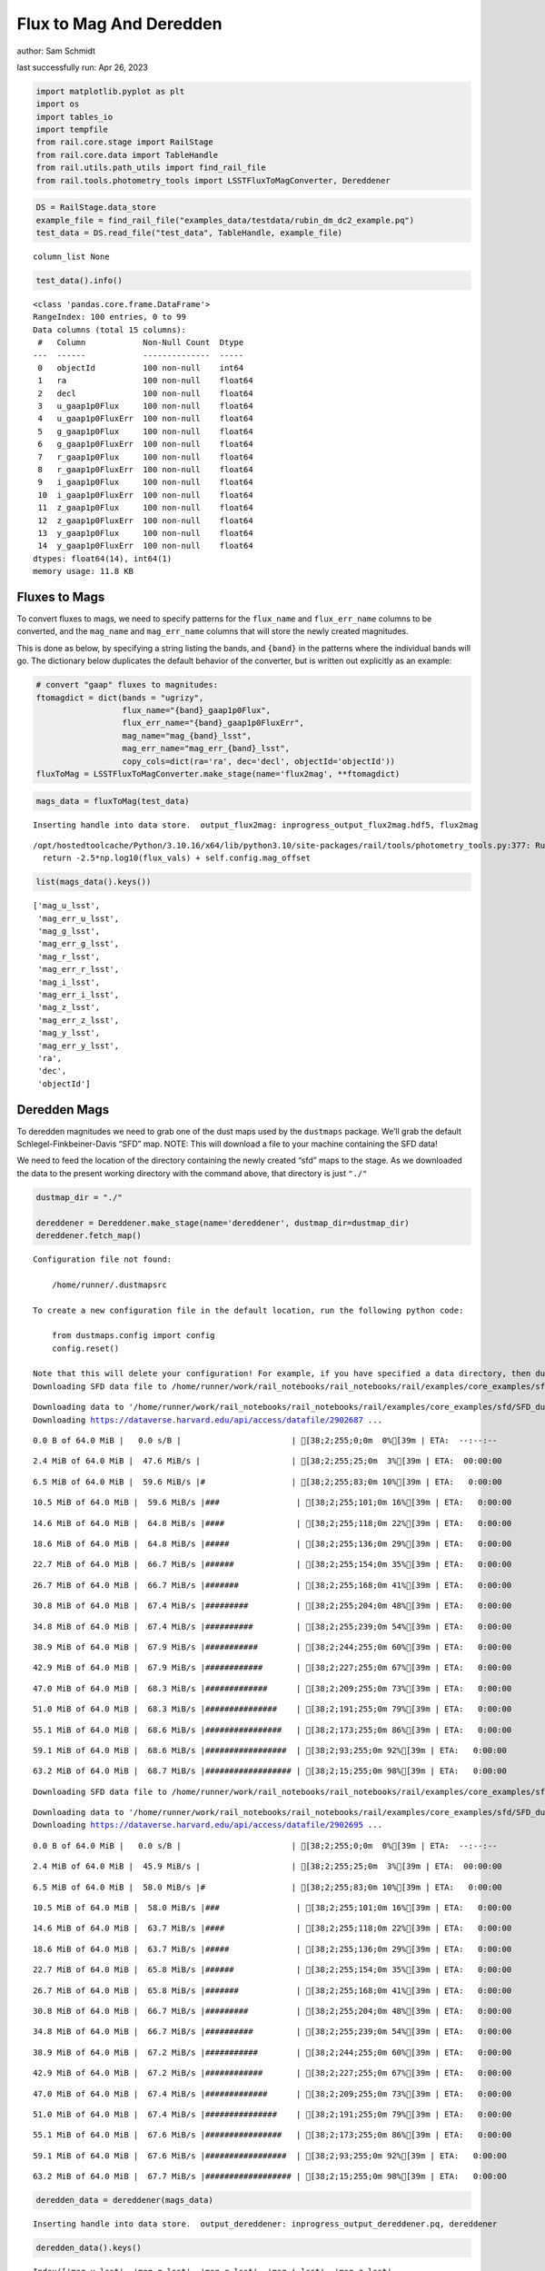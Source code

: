 Flux to Mag And Deredden
========================

author: Sam Schmidt

last successfully run: Apr 26, 2023

.. code:: ipython3

    import matplotlib.pyplot as plt
    import os
    import tables_io
    import tempfile
    from rail.core.stage import RailStage
    from rail.core.data import TableHandle
    from rail.utils.path_utils import find_rail_file
    from rail.tools.photometry_tools import LSSTFluxToMagConverter, Dereddener

.. code:: ipython3

    DS = RailStage.data_store
    example_file = find_rail_file("examples_data/testdata/rubin_dm_dc2_example.pq")
    test_data = DS.read_file("test_data", TableHandle, example_file)


.. parsed-literal::

    column_list None


.. code:: ipython3

    test_data().info()


.. parsed-literal::

    <class 'pandas.core.frame.DataFrame'>
    RangeIndex: 100 entries, 0 to 99
    Data columns (total 15 columns):
     #   Column            Non-Null Count  Dtype  
    ---  ------            --------------  -----  
     0   objectId          100 non-null    int64  
     1   ra                100 non-null    float64
     2   decl              100 non-null    float64
     3   u_gaap1p0Flux     100 non-null    float64
     4   u_gaap1p0FluxErr  100 non-null    float64
     5   g_gaap1p0Flux     100 non-null    float64
     6   g_gaap1p0FluxErr  100 non-null    float64
     7   r_gaap1p0Flux     100 non-null    float64
     8   r_gaap1p0FluxErr  100 non-null    float64
     9   i_gaap1p0Flux     100 non-null    float64
     10  i_gaap1p0FluxErr  100 non-null    float64
     11  z_gaap1p0Flux     100 non-null    float64
     12  z_gaap1p0FluxErr  100 non-null    float64
     13  y_gaap1p0Flux     100 non-null    float64
     14  y_gaap1p0FluxErr  100 non-null    float64
    dtypes: float64(14), int64(1)
    memory usage: 11.8 KB


Fluxes to Mags
~~~~~~~~~~~~~~

To convert fluxes to mags, we need to specify patterns for the
``flux_name`` and ``flux_err_name`` columns to be converted, and the
``mag_name`` and ``mag_err_name`` columns that will store the newly
created magnitudes.

This is done as below, by specifying a string listing the bands, and
``{band}`` in the patterns where the individual bands will go. The
dictionary below duplicates the default behavior of the converter, but
is written out explicitly as an example:

.. code:: ipython3

    # convert "gaap" fluxes to magnitudes:
    ftomagdict = dict(bands = "ugrizy",
                      flux_name="{band}_gaap1p0Flux",
                      flux_err_name="{band}_gaap1p0FluxErr",
                      mag_name="mag_{band}_lsst",
                      mag_err_name="mag_err_{band}_lsst",
                      copy_cols=dict(ra='ra', dec='decl', objectId='objectId'))
    fluxToMag = LSSTFluxToMagConverter.make_stage(name='flux2mag', **ftomagdict)

.. code:: ipython3

    mags_data = fluxToMag(test_data)


.. parsed-literal::

    Inserting handle into data store.  output_flux2mag: inprogress_output_flux2mag.hdf5, flux2mag


.. parsed-literal::

    /opt/hostedtoolcache/Python/3.10.16/x64/lib/python3.10/site-packages/rail/tools/photometry_tools.py:377: RuntimeWarning: invalid value encountered in log10
      return -2.5*np.log10(flux_vals) + self.config.mag_offset


.. code:: ipython3

    list(mags_data().keys())




.. parsed-literal::

    ['mag_u_lsst',
     'mag_err_u_lsst',
     'mag_g_lsst',
     'mag_err_g_lsst',
     'mag_r_lsst',
     'mag_err_r_lsst',
     'mag_i_lsst',
     'mag_err_i_lsst',
     'mag_z_lsst',
     'mag_err_z_lsst',
     'mag_y_lsst',
     'mag_err_y_lsst',
     'ra',
     'dec',
     'objectId']



Deredden Mags
~~~~~~~~~~~~~

To deredden magnitudes we need to grab one of the dust maps used by the
``dustmaps`` package. We’ll grab the default Schlegel-Finkbeiner-Davis
“SFD” map. NOTE: This will download a file to your machine containing
the SFD data!

We need to feed the location of the directory containing the newly
created “sfd” maps to the stage. As we downloaded the data to the
present working directory with the command above, that directory is just
``"./"``

.. code:: ipython3

    dustmap_dir = "./"
    
    dereddener = Dereddener.make_stage(name='dereddener', dustmap_dir=dustmap_dir)
    dereddener.fetch_map()


.. parsed-literal::

    Configuration file not found:
    
        /home/runner/.dustmapsrc
    
    To create a new configuration file in the default location, run the following python code:
    
        from dustmaps.config import config
        config.reset()
    
    Note that this will delete your configuration! For example, if you have specified a data directory, then dustmaps will forget about its location.
    Downloading SFD data file to /home/runner/work/rail_notebooks/rail_notebooks/rail/examples/core_examples/sfd/SFD_dust_4096_ngp.fits


.. parsed-literal::

    Downloading data to '/home/runner/work/rail_notebooks/rail_notebooks/rail/examples/core_examples/sfd/SFD_dust_4096_ngp.fits' ...
    Downloading https://dataverse.harvard.edu/api/access/datafile/2902687 ...


.. parsed-literal::

      0.0 B of 64.0 MiB |   0.0 s/B |                       | [38;2;255;0;0m  0%[39m | ETA:  --:--:--

.. parsed-literal::

      2.4 MiB of 64.0 MiB |  47.6 MiB/s |                   | [38;2;255;25;0m  3%[39m | ETA:  00:00:00

.. parsed-literal::

      6.5 MiB of 64.0 MiB |  59.6 MiB/s |#                  | [38;2;255;83;0m 10%[39m | ETA:   0:00:00

.. parsed-literal::

     10.5 MiB of 64.0 MiB |  59.6 MiB/s |###                | [38;2;255;101;0m 16%[39m | ETA:   0:00:00

.. parsed-literal::

     14.6 MiB of 64.0 MiB |  64.8 MiB/s |####               | [38;2;255;118;0m 22%[39m | ETA:   0:00:00

.. parsed-literal::

     18.6 MiB of 64.0 MiB |  64.8 MiB/s |#####              | [38;2;255;136;0m 29%[39m | ETA:   0:00:00

.. parsed-literal::

     22.7 MiB of 64.0 MiB |  66.7 MiB/s |######             | [38;2;255;154;0m 35%[39m | ETA:   0:00:00

.. parsed-literal::

     26.7 MiB of 64.0 MiB |  66.7 MiB/s |#######            | [38;2;255;168;0m 41%[39m | ETA:   0:00:00

.. parsed-literal::

     30.8 MiB of 64.0 MiB |  67.4 MiB/s |#########          | [38;2;255;204;0m 48%[39m | ETA:   0:00:00

.. parsed-literal::

     34.8 MiB of 64.0 MiB |  67.4 MiB/s |##########         | [38;2;255;239;0m 54%[39m | ETA:   0:00:00

.. parsed-literal::

     38.9 MiB of 64.0 MiB |  67.9 MiB/s |###########        | [38;2;244;255;0m 60%[39m | ETA:   0:00:00

.. parsed-literal::

     42.9 MiB of 64.0 MiB |  67.9 MiB/s |############       | [38;2;227;255;0m 67%[39m | ETA:   0:00:00

.. parsed-literal::

     47.0 MiB of 64.0 MiB |  68.3 MiB/s |#############      | [38;2;209;255;0m 73%[39m | ETA:   0:00:00

.. parsed-literal::

     51.0 MiB of 64.0 MiB |  68.3 MiB/s |###############    | [38;2;191;255;0m 79%[39m | ETA:   0:00:00

.. parsed-literal::

     55.1 MiB of 64.0 MiB |  68.6 MiB/s |################   | [38;2;173;255;0m 86%[39m | ETA:   0:00:00

.. parsed-literal::

     59.1 MiB of 64.0 MiB |  68.6 MiB/s |#################  | [38;2;93;255;0m 92%[39m | ETA:   0:00:00

.. parsed-literal::

     63.2 MiB of 64.0 MiB |  68.7 MiB/s |################## | [38;2;15;255;0m 98%[39m | ETA:   0:00:00

.. parsed-literal::

    Downloading SFD data file to /home/runner/work/rail_notebooks/rail_notebooks/rail/examples/core_examples/sfd/SFD_dust_4096_sgp.fits


.. parsed-literal::

    Downloading data to '/home/runner/work/rail_notebooks/rail_notebooks/rail/examples/core_examples/sfd/SFD_dust_4096_sgp.fits' ...
    Downloading https://dataverse.harvard.edu/api/access/datafile/2902695 ...


.. parsed-literal::

      0.0 B of 64.0 MiB |   0.0 s/B |                       | [38;2;255;0;0m  0%[39m | ETA:  --:--:--

.. parsed-literal::

      2.4 MiB of 64.0 MiB |  45.9 MiB/s |                   | [38;2;255;25;0m  3%[39m | ETA:  00:00:00

.. parsed-literal::

      6.5 MiB of 64.0 MiB |  58.0 MiB/s |#                  | [38;2;255;83;0m 10%[39m | ETA:   0:00:00

.. parsed-literal::

     10.5 MiB of 64.0 MiB |  58.0 MiB/s |###                | [38;2;255;101;0m 16%[39m | ETA:   0:00:00

.. parsed-literal::

     14.6 MiB of 64.0 MiB |  63.7 MiB/s |####               | [38;2;255;118;0m 22%[39m | ETA:   0:00:00

.. parsed-literal::

     18.6 MiB of 64.0 MiB |  63.7 MiB/s |#####              | [38;2;255;136;0m 29%[39m | ETA:   0:00:00

.. parsed-literal::

     22.7 MiB of 64.0 MiB |  65.8 MiB/s |######             | [38;2;255;154;0m 35%[39m | ETA:   0:00:00

.. parsed-literal::

     26.7 MiB of 64.0 MiB |  65.8 MiB/s |#######            | [38;2;255;168;0m 41%[39m | ETA:   0:00:00

.. parsed-literal::

     30.8 MiB of 64.0 MiB |  66.7 MiB/s |#########          | [38;2;255;204;0m 48%[39m | ETA:   0:00:00

.. parsed-literal::

     34.8 MiB of 64.0 MiB |  66.7 MiB/s |##########         | [38;2;255;239;0m 54%[39m | ETA:   0:00:00

.. parsed-literal::

     38.9 MiB of 64.0 MiB |  67.2 MiB/s |###########        | [38;2;244;255;0m 60%[39m | ETA:   0:00:00

.. parsed-literal::

     42.9 MiB of 64.0 MiB |  67.2 MiB/s |############       | [38;2;227;255;0m 67%[39m | ETA:   0:00:00

.. parsed-literal::

     47.0 MiB of 64.0 MiB |  67.4 MiB/s |#############      | [38;2;209;255;0m 73%[39m | ETA:   0:00:00

.. parsed-literal::

     51.0 MiB of 64.0 MiB |  67.4 MiB/s |###############    | [38;2;191;255;0m 79%[39m | ETA:   0:00:00

.. parsed-literal::

     55.1 MiB of 64.0 MiB |  67.6 MiB/s |################   | [38;2;173;255;0m 86%[39m | ETA:   0:00:00

.. parsed-literal::

     59.1 MiB of 64.0 MiB |  67.6 MiB/s |#################  | [38;2;93;255;0m 92%[39m | ETA:   0:00:00

.. parsed-literal::

     63.2 MiB of 64.0 MiB |  67.7 MiB/s |################## | [38;2;15;255;0m 98%[39m | ETA:   0:00:00

.. code:: ipython3

    deredden_data = dereddener(mags_data)


.. parsed-literal::

    Inserting handle into data store.  output_dereddener: inprogress_output_dereddener.pq, dereddener


.. code:: ipython3

    deredden_data().keys()




.. parsed-literal::

    Index(['mag_u_lsst', 'mag_g_lsst', 'mag_r_lsst', 'mag_i_lsst', 'mag_z_lsst',
           'mag_y_lsst'],
          dtype='object')



We see that the deredden stage returns us a dictionary with the
dereddened magnitudes. Let’s plot the difference of the un-dereddened
magnitudes and the dereddened ones for u-band to see if they are,
indeed, slightly brighter:

.. code:: ipython3

    delta_u_mag = mags_data()['mag_u_lsst'] - deredden_data()['mag_u_lsst']
    plt.figure(figsize=(8,6))
    plt.scatter(mags_data()['mag_u_lsst'], delta_u_mag, s=15)
    plt.xlabel("orignal u-band mag", fontsize=12)
    plt.ylabel("u - deredden_u");



.. image:: ../../../docs/rendered/core_examples/FluxtoMag_and_Deredden_example_files/../../../docs/rendered/core_examples/FluxtoMag_and_Deredden_example_14_0.png


Clean up
~~~~~~~~

For cleanup, uncomment the line below to delete that SFD map directory
downloaded in this example:

.. code:: ipython3

    #! rm -rf sfd/
